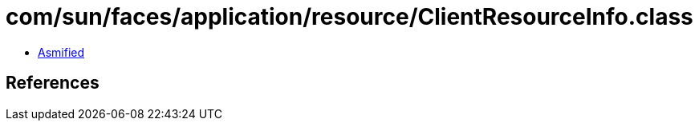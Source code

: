 = com/sun/faces/application/resource/ClientResourceInfo.class

 - link:ClientResourceInfo-asmified.java[Asmified]

== References

